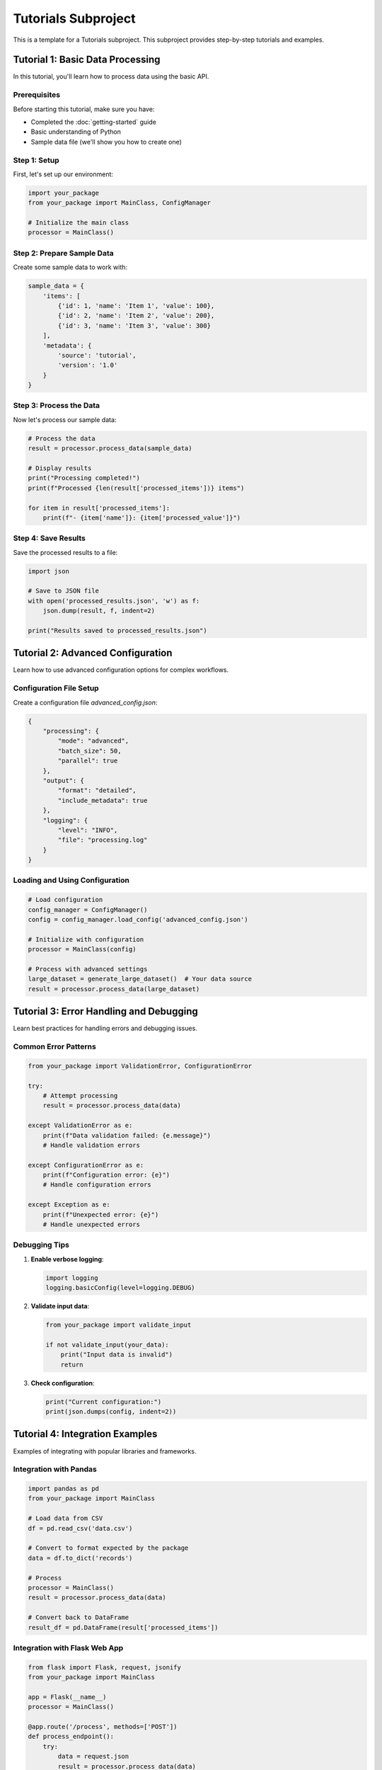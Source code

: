 Tutorials Subproject
===================

This is a template for a Tutorials subproject. This subproject provides step-by-step tutorials and examples.

Tutorial 1: Basic Data Processing
----------------------------------

In this tutorial, you'll learn how to process data using the basic API.

Prerequisites
~~~~~~~~~~~~~

Before starting this tutorial, make sure you have:

* Completed the :doc:`getting-started` guide
* Basic understanding of Python
* Sample data file (we'll show you how to create one)

Step 1: Setup
~~~~~~~~~~~~~

First, let's set up our environment:

.. code-block:: python

   import your_package
   from your_package import MainClass, ConfigManager
   
   # Initialize the main class
   processor = MainClass()

Step 2: Prepare Sample Data
~~~~~~~~~~~~~~~~~~~~~~~~~~~

Create some sample data to work with:

.. code-block:: python

   sample_data = {
       'items': [
           {'id': 1, 'name': 'Item 1', 'value': 100},
           {'id': 2, 'name': 'Item 2', 'value': 200},
           {'id': 3, 'name': 'Item 3', 'value': 300}
       ],
       'metadata': {
           'source': 'tutorial',
           'version': '1.0'
       }
   }

Step 3: Process the Data
~~~~~~~~~~~~~~~~~~~~~~~~

Now let's process our sample data:

.. code-block:: python

   # Process the data
   result = processor.process_data(sample_data)
   
   # Display results
   print("Processing completed!")
   print(f"Processed {len(result['processed_items'])} items")
   
   for item in result['processed_items']:
       print(f"- {item['name']}: {item['processed_value']}")

Step 4: Save Results
~~~~~~~~~~~~~~~~~~~~

Save the processed results to a file:

.. code-block:: python

   import json
   
   # Save to JSON file
   with open('processed_results.json', 'w') as f:
       json.dump(result, f, indent=2)
   
   print("Results saved to processed_results.json")

Tutorial 2: Advanced Configuration
-----------------------------------

Learn how to use advanced configuration options for complex workflows.

Configuration File Setup
~~~~~~~~~~~~~~~~~~~~~~~~~

Create a configuration file `advanced_config.json`:

.. code-block:: json

   {
       "processing": {
           "mode": "advanced",
           "batch_size": 50,
           "parallel": true
       },
       "output": {
           "format": "detailed",
           "include_metadata": true
       },
       "logging": {
           "level": "INFO",
           "file": "processing.log"
       }
   }

Loading and Using Configuration
~~~~~~~~~~~~~~~~~~~~~~~~~~~~~~~

.. code-block:: python

   # Load configuration
   config_manager = ConfigManager()
   config = config_manager.load_config('advanced_config.json')
   
   # Initialize with configuration
   processor = MainClass(config)
   
   # Process with advanced settings
   large_dataset = generate_large_dataset()  # Your data source
   result = processor.process_data(large_dataset)

Tutorial 3: Error Handling and Debugging
-----------------------------------------

Learn best practices for handling errors and debugging issues.

Common Error Patterns
~~~~~~~~~~~~~~~~~~~~~~

.. code-block:: python

   from your_package import ValidationError, ConfigurationError
   
   try:
       # Attempt processing
       result = processor.process_data(data)
       
   except ValidationError as e:
       print(f"Data validation failed: {e.message}")
       # Handle validation errors
       
   except ConfigurationError as e:
       print(f"Configuration error: {e}")
       # Handle configuration errors
       
   except Exception as e:
       print(f"Unexpected error: {e}")
       # Handle unexpected errors

Debugging Tips
~~~~~~~~~~~~~~

1. **Enable verbose logging**:

   .. code-block:: python
   
      import logging
      logging.basicConfig(level=logging.DEBUG)

2. **Validate input data**:

   .. code-block:: python
   
      from your_package import validate_input
      
      if not validate_input(your_data):
          print("Input data is invalid")
          return

3. **Check configuration**:

   .. code-block:: python
   
      print("Current configuration:")
      print(json.dumps(config, indent=2))

Tutorial 4: Integration Examples
---------------------------------

Examples of integrating with popular libraries and frameworks.

Integration with Pandas
~~~~~~~~~~~~~~~~~~~~~~~~

.. code-block:: python

   import pandas as pd
   from your_package import MainClass
   
   # Load data from CSV
   df = pd.read_csv('data.csv')
   
   # Convert to format expected by the package
   data = df.to_dict('records')
   
   # Process
   processor = MainClass()
   result = processor.process_data(data)
   
   # Convert back to DataFrame
   result_df = pd.DataFrame(result['processed_items'])

Integration with Flask Web App
~~~~~~~~~~~~~~~~~~~~~~~~~~~~~~~

.. code-block:: python

   from flask import Flask, request, jsonify
   from your_package import MainClass
   
   app = Flask(__name__)
   processor = MainClass()
   
   @app.route('/process', methods=['POST'])
   def process_endpoint():
       try:
           data = request.json
           result = processor.process_data(data)
           return jsonify(result)
       except Exception as e:
           return jsonify({'error': str(e)}), 400
   
   if __name__ == '__main__':
       app.run(debug=True)

Next Steps
----------

After completing these tutorials:

* Review the :doc:`api-reference` for detailed API documentation
* Check out advanced topics in the main documentation
* Explore community examples and contributions

Additional Resources
--------------------

* GitHub repository with example code
* Community forum for questions and discussions
* Video tutorials (if available)
* Webinar recordings
